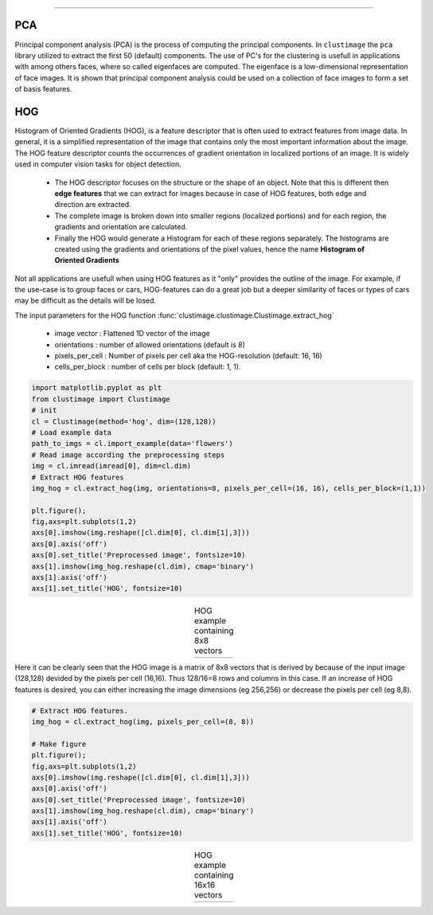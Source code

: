 .. _code_directive:

-------------------------------------

PCA
''''''''''

Principal component analysis (PCA) is the process of computing the principal components.
In ``clustimage`` the ``pca`` library utilized to extract the first 50 (default) components.
The use of PC's for the clustering is usefull in applications with among others faces, where so called eigenfaces are computed.
The eigenface is a low-dimensional representation of face images. It is shown that principal component analysis could be used on a collection of face images to form a set of basis features.

HOG
''''''''''

Histogram of Oriented Gradients (HOG), is a feature descriptor that is often used to extract features from image data. 
In general, it is a simplified representation of the image that contains only the most important information about the image.
The HOG feature descriptor counts the occurrences of gradient orientation in localized portions of an image. It is widely used in computer vision tasks for object detection.

 * The HOG descriptor focuses on the structure or the shape of an object. Note that this is different then **edge features** that we can extract for images because in case of HOG features, both edge and direction are extracted.
 * The complete image is broken down into smaller regions (localized portions) and for each region, the gradients and orientation are calculated.
 * Finally the HOG would generate a Histogram for each of these regions separately. The histograms are created using the gradients and orientations of the pixel values, hence the name **Histogram of Oriented Gradients**

Not all applications are usefull when using HOG features as it "only" provides the outline of the image.
For example, if the use-case is to group faces or cars, HOG-features can do a great job but a deeper similarity of faces or types of cars may be difficult as the details will be losed.

The input parameters for the HOG function :func:`clustimage.clustimage.Clustimage.extract_hog`

    * image vector    : Flattened 1D vector of the image
    * orientations    : number of allowed orientations (default is 8)
    * pixels_per_cell : Number of pixels per cell aka the HOG-resolution (default: 16, 16)
    * cells_per_block : number of cells per block (default: 1, 1).


.. code:: python

    import matplotlib.pyplot as plt
    from clustimage import Clustimage
    # init
    cl = Clustimage(method='hog', dim=(128,128))
    # Load example data
    path_to_imgs = cl.import_example(data='flowers')
    # Read image according the preprocessing steps
    img = cl.imread(imread[0], dim=cl.dim)
    # Extract HOG features
    img_hog = cl.extract_hog(img, orientations=8, pixels_per_cell=(16, 16), cells_per_block=(1,1))

    plt.figure();
    fig,axs=plt.subplots(1,2)
    axs[0].imshow(img.reshape([cl.dim[0], cl.dim[1],3]))
    axs[0].axis('off')
    axs[0].set_title('Preprocessed image', fontsize=10)
    axs[1].imshow(img_hog.reshape(cl.dim), cmap='binary')
    axs[1].axis('off')
    axs[1].set_title('HOG', fontsize=10)


.. |figF1| image:: ../figs/hog_example.png

.. table:: HOG example containing 8x8 vectors
   :align: center

   +----------+
   | |figF1|  |
   +----------+

Here it can be clearly seen that the HOG image is a matrix of 8x8 vectors that is derived by because of the input image (128,128) devided by the pixels per cell (16,16). Thus 128/16=8 rows and columns in this case.
If an increase of HOG features is desired, you can either increasing the image dimensions (eg 256,256) or decrease the pixels per cell (eg 8,8).


.. code:: python

    # Extract HOG features.
    img_hog = cl.extract_hog(img, pixels_per_cell=(8, 8))

    # Make figure
    plt.figure();
    fig,axs=plt.subplots(1,2)
    axs[0].imshow(img.reshape([cl.dim[0], cl.dim[1],3]))
    axs[0].axis('off')
    axs[0].set_title('Preprocessed image', fontsize=10)
    axs[1].imshow(img_hog.reshape(cl.dim), cmap='binary')
    axs[1].axis('off')
    axs[1].set_title('HOG', fontsize=10)


.. |figF2| image:: ../figs/hog_example88.png

.. table:: HOG example containing 16x16 vectors
   :align: center

   +----------+
   | |figF2|  |
   +----------+

   
